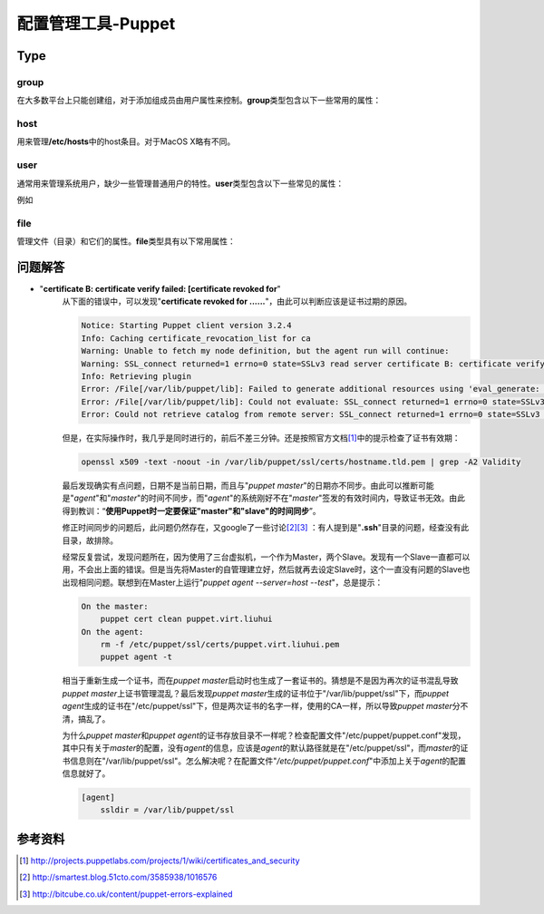 配置管理工具-Puppet
************************

Type
=====

group
------
在大多数平台上只能创建组，对于添加组成员由用户属性来控制。\ **group**\ 类型包含以下一些常用的属性：

.. graphviz::

    digraph group {
        edge [labeldistance=0.1];
        group -> provider;
        group -> ensure;
        group -> name;
        group -> gid;
        group -> system;
        group -> forcelocal;

        ensure -> present;
        ensure -> absent;

        provider -> aix;
        provider -> directoryservice;
        provider -> groupadd;
        provider -> ldap;
        provider -> pw;
        provider -> windows_adsi;
    }


host
------
用来管理\ **/etc/hosts**\ 中的host条目。对于MacOS X略有不同。

.. graphviz::

    digraph host {
        rankdir=LR;

        host -> name;
        host -> ensure;
        host -> ip;
        host -> host_aliases;
        host -> provider;
        host -> target;

        ensure -> present;
        ensure -> absent;

        provider -> parsed;

        target -> "/etc/hosts";
    }


user
-----
通常用来管理系统用户，缺少一些管理普通用户的特性。\ **user**\ 类型包含以下一些常见的属性：

.. graphviz::

    digraph user {
        user -> provider;
        user -> ensure;
        user -> name;
        user -> uid;
        user -> gid;
        user -> groups;
        user -> home;
        user -> password;
        user -> shell;
        user -> system;
    }

例如


file
-------
管理文件（目录）和它们的属性。\ **file**\ 类型具有以下常用属性：

.. graphviz::

    digraph file {
        file -> path;
        file -> ensure;
        file -> owner;
        file -> group;
        file -> mode;
        file -> target;
        file -> content;
        file -> source;

        ensure -> absent;
        ensure -> present;
        ensure -> file;
        ensure -> directory;
        ensure -> link;

        content -> "a file";
        content -> "a string";
    }


问题解答
=========
* "**certificate B: certificate verify failed: [certificate revoked for**"
    从下面的错误中，可以发现"**certificate revoked for ......**"，由此可以判断\
    应该是证书过期的原因。

    .. sourcecode:: text
    
        Notice: Starting Puppet client version 3.2.4
        Info: Caching certificate_revocation_list for ca
        Warning: Unable to fetch my node definition, but the agent run will continue:
        Warning: SSL_connect returned=1 errno=0 state=SSLv3 read server certificate B: certificate verify failed: [certificate revoked for /CN=puppet.virt.liuhui]
        Info: Retrieving plugin
        Error: /File[/var/lib/puppet/lib]: Failed to generate additional resources using 'eval_generate: SSL_connect returned=1 errno=0 state=SSLv3 read server certificate B: certificate verify failed: [certificate revoked for /CN=puppet.virt.liuhui]
        Error: /File[/var/lib/puppet/lib]: Could not evaluate: SSL_connect returned=1 errno=0 state=SSLv3 read server certificate B: certificate verify failed: [certificate revoked for /CN=puppet.virt.liuhui] Could not retrieve file metadata for puppet://puppet.virt.liuhui/plugins: SSL_connect returned=1 errno=0 state=SSLv3 read server certificate B: certificate verify failed: [certificate revoked for /CN=puppet.virt.liuhui]
        Error: Could not retrieve catalog from remote server: SSL_connect returned=1 errno=0 state=SSLv3 read server certificate B: certificate verify failed: [certificate revoked for /CN=puppet.virt.liuhui]

    但是，在实际操作时，我几乎是同时进行的，前后不差三分钟。还是按照官方文档\
    [#ref1]_\ 中的提示检查了证书有效期：

    .. sourcecode:: bash

       openssl x509 -text -noout -in /var/lib/puppet/ssl/certs/hostname.tld.pem | grep -A2 Validity

    最后发现确实有点问题，日期不是当前日期，而且与"`puppet master`"的日期亦不同\
    步。由此可以推断可能是"`agent`"和"`master`"的时间不同步，而"`agent`"的系统\
    刚好不在"`master`"签发的有效时间内，导致证书无效。由此得到教训：“\ **使用\
    Puppet时一定要保证"master"和"slave"的时间同步**\ ”。

    修正时间同步的问题后，此问题仍然存在，又google了一些讨论\ [#ref2]_\ [#ref3]_
    ：有人提到是"**.ssh**"目录的问题，经查没有此目录，故排除。

    经常反复尝试，发现问题所在，因为使用了三台虚拟机，一个作为Master，两个Slave\
    。发现有一个Slave一直都可以用，不会出上面的错误。但是当先将Master的自管理建\
    立好，然后就再去设定Slave时，这个一直没有问题的Slave也出现相同问题。联想到\
    在Master上运行"`puppet agent --server=host --test`"，总是提示：

    .. sourcecode:: text

        On the master:
            puppet cert clean puppet.virt.liuhui
        On the agent:
            rm -f /etc/puppet/ssl/certs/puppet.virt.liuhui.pem
            puppet agent -t

    相当于重新生成一个证书，而在\ `puppet master`\ 启动时也生成了一套证书的。猜\
    想是不是因为再次的证书混乱导致\ `puppet master`\ 上证书管理混乱？最后发现\
    `puppet master`\ 生成的证书位于"/var/lib/puppet/ssl"下，而\ `puppet agent`\
    生成的证书在"/etc/puppet/ssl"下，但是两次证书的名字一样，使用的CA一样，所以\
    导致\ `puppet master`\ 分不清，搞乱了。

    为什么\ `puppet master`\ 和\ `puppet agent`\ 的证书存放目录不一样呢？检查配\
    置文件"/etc/puppet/puppet.conf"发现，其中只有关于\ `master`\ 的配置，没有\
    `agent`\ 的信息，应该是\ `agent`\ 的默认路径就是在"/etc/puppet/ssl"，而\
    `master`\的证书信息则在"/var/lib/puppet/ssl"。怎么解决呢？在配置文件"`/etc/\
    puppet/puppet.conf`"中添加上关于\ `agent`\ 的配置信息就好了。

    .. sourcecode:: ini

        [agent]
            ssldir = /var/lib/puppet/ssl


参考资料
=========
.. [#ref1] http://projects.puppetlabs.com/projects/1/wiki/certificates_and_security
.. [#ref2] http://smartest.blog.51cto.com/3585938/1016576
.. [#ref3] http://bitcube.co.uk/content/puppet-errors-explained
